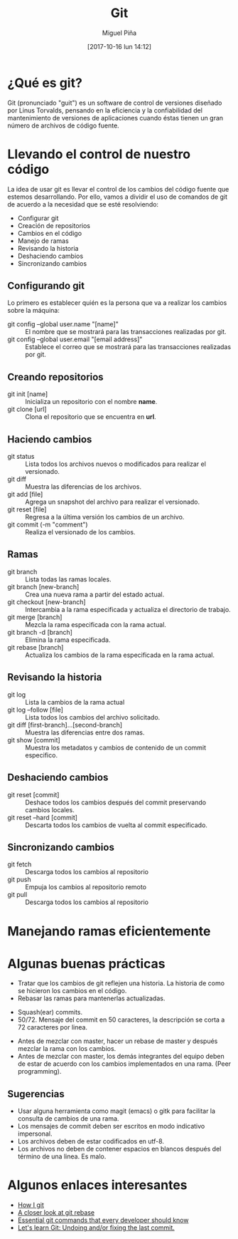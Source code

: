 #+title: Git
#+author: Miguel Piña
#+date: [2017-10-16 lun 14:12]

* ¿Qué es git?

Git (pronunciado "guit"​) es un software de control de versiones diseñado por
Linus Torvalds, pensando en la eficiencia y la confiabilidad del mantenimiento
de versiones de aplicaciones cuando éstas tienen un gran número de archivos de
código fuente.

* Llevando el control de nuestro código

La idea de usar git es llevar el control de los cambios del código fuente que
estemos desarrollando. Por ello, vamos a dividir el uso de comandos de git de
acuerdo a la necesidad que se esté resolviendo:

- Configurar git
- Creación de repositorios
- Cambios en el código
- Manejo de ramas
- Revisando la historia
- Deshaciendo cambios
- Sincronizando cambios

** Configurando git

Lo primero es establecer quién es la persona que va a realizar los cambios sobre
la máquina:
- git config --global user.name "[name]" :: El nombre que se mostrará para las
     transacciones realizadas por git.
- git config --global user.email "[email address]" :: Establece el correo que se
     mostrará para las transacciones realizadas por git.

** Creando repositorios

- git init [name] :: Inicializa un repositorio con el nombre *name*.
- git clone [url] :: Clona el repositorio que se encuentra en *url*.

** Haciendo cambios

- git status :: Lista todos los archivos nuevos o modificados para realizar el
                versionado.
- git diff :: Muestra las diferencias de los archivos.
- git add [file] :: Agrega un snapshot del archivo para realizar el versionado.
- git reset [file] :: Regresa a la última versión los cambios de un archivo.
- git commit (-m "comment") :: Realiza el versionado de los cambios.

** Ramas

- git branch :: Lista todas las ramas locales.
- git branch [new-branch] :: Crea una nueva rama a partir del estado actual.
- git checkout [new-branch] :: Intercambia a la rama especificada y actualiza el
     directorio de trabajo.
- git merge [branch] :: Mezcla la rama especificada con la rama actual.
- git branch -d [branch] :: Elimina la rama especificada.
- git rebase [branch] :: Actualiza los cambios de la rama especificada en la
     rama actual.

** Revisando la historia

- git log :: Lista la cambios de la rama actual
- git log --follow [file] :: Lista todos los cambios del archivo solicitado.
- git diff [first-branch]...[second-branch] :: Muestra las diferencias entre dos
     ramas.
- git show [commit] :: Muestra los metadatos y cambios de contenido de un commit
     especifico.

** Deshaciendo cambios
- git reset [commit] :: Deshace todos los cambios después del commit preservando
     cambios locales.
- git reset --hard [commit] :: Descarta todos los cambios de vuelta al commit
     especificado.

** Sincronizando cambios

- git fetch :: Descarga todos los cambios al repositorio
- git push :: Empuja los cambios al repositorio remoto
- git pull :: Descarga todos los cambios al repositorio

* Manejando ramas eficientemente


[[file:git-model.png]]

* Algunas buenas prácticas

- Tratar que los cambios de git reflejen una historia. La historia de como se
  hicieron los cambios en el código.
- Rebasar las ramas para mantenerlas actualizadas.

[[file:rebase.png]]

- Squash(ear) commits.
- 50/72. Mensaje del commit en 50 caracteres, la descripción se corta a 72
  caracteres por linea.

[[file:commit.png]]

- Antes de mezclar con master, hacer un rebase de master y después mezclar la
  rama con los cambios.
- Antes de mezclar con master, los demás integrantes del equipo deben de estar
  de acuerdo con los cambios implementados en una rama. (Peer programming).

** Sugerencias

- Usar alguna herramienta como magit (emacs) o gitk para facilitar la consulta
  de cambios de una rama.
- Los mensajes de commit deben ser escritos en modo indicativo impersonal.
- Los archivos deben de estar codificados en utf-8.
- Los archivos no deben de contener espacios en blancos después del término de
  una linea. Es malo.

* Algunos enlaces interesantes

- [[https://dev.to/andydangerous/how-i-git][How I git]]
- [[https://dev.to/gonedark/a-closer-look-at-git-rebase][A closer look at git rebase]]
- [[https://dev.to/dhruv/essential-git-commands-every-developer-should-know-2fl][Essential git commands that every developer should know]]
- [[https://dev.to/maurobringolf/lets-learn-git-undoing-andor-fixing-the-last-commit][Let's learn Git: Undoing and/or fixing the last commit.]]
